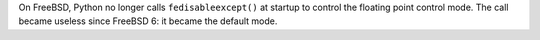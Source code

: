 On FreeBSD, Python no longer calls ``fedisableexcept()`` at startup to
control the floating point control mode. The call became useless since
FreeBSD 6: it became the default mode.
